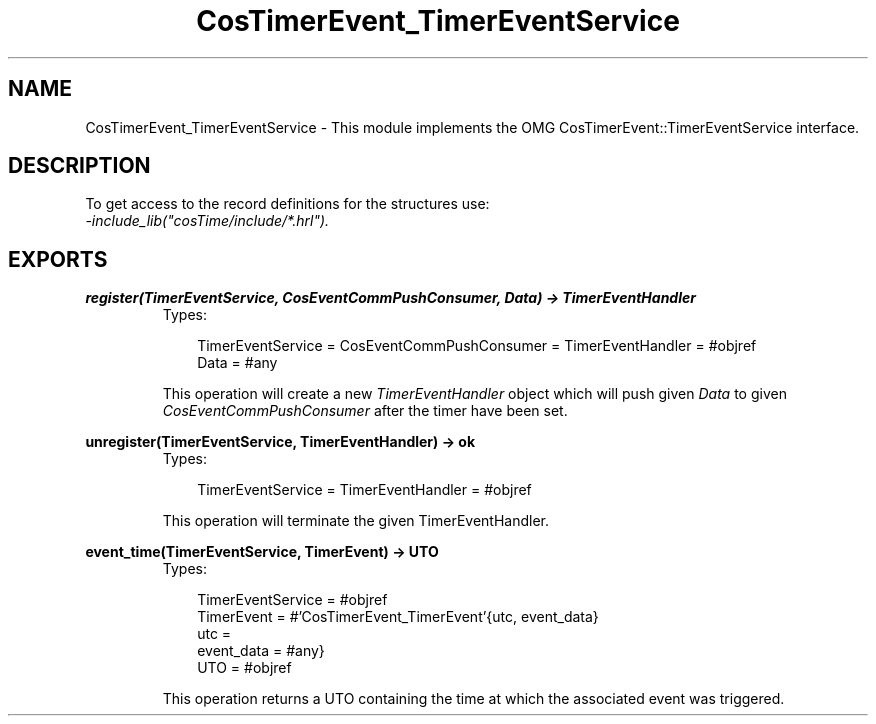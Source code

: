 .TH CosTimerEvent_TimerEventService 3 "cosTime 1.1.11" "Ericsson AB" "Erlang Module Definition"
.SH NAME
CosTimerEvent_TimerEventService \- This module implements the OMG CosTimerEvent::TimerEventService interface.
.SH DESCRIPTION
.LP
To get access to the record definitions for the structures use: 
.br
\fI-include_lib("cosTime/include/*\&.hrl")\&.\fR\&
.SH EXPORTS
.LP
.B
register(TimerEventService, CosEventCommPushConsumer, Data) -> TimerEventHandler
.br
.RS
.TP 3
Types:

TimerEventService = CosEventCommPushConsumer = TimerEventHandler = #objref
.br
Data = #any
.br
.RE
.RS
.LP
This operation will create a new \fITimerEventHandler\fR\& object which will push given \fIData\fR\& to given \fICosEventCommPushConsumer\fR\& after the timer have been set\&.
.RE
.LP
.B
unregister(TimerEventService, TimerEventHandler) -> ok
.br
.RS
.TP 3
Types:

TimerEventService = TimerEventHandler = #objref
.br
.RE
.RS
.LP
This operation will terminate the given TimerEventHandler\&.
.RE
.LP
.B
event_time(TimerEventService, TimerEvent) -> UTO
.br
.RS
.TP 3
Types:

TimerEventService = #objref
.br
TimerEvent = #'CosTimerEvent_TimerEvent'{utc, event_data}
.br
utc =
.br
event_data = #any}
.br
UTO = #objref
.br
.RE
.RS
.LP
This operation returns a UTO containing the time at which the associated event was triggered\&.
.RE